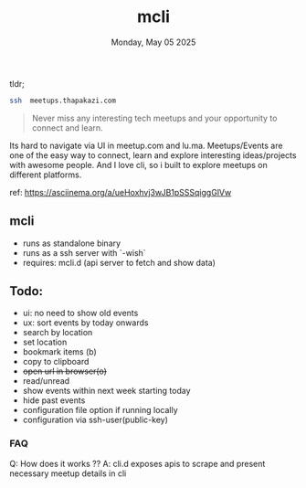 #+TITLE: mcli
#+DESCRIPTION: never miss any interesting meetups
#+DATE: Monday, May 05 2025


tldr;
#+begin_src bash
ssh  meetups.thapakazi.com
#+end_src

#+BEGIN_QUOTE
Never miss any interesting tech meetups and your opportunity to connect and learn.
#+END_QUOTE

Its hard to navigate via UI in meetup.com and lu.ma. Meetups/Events are one of the easy way to connect, learn and explore interesting ideas/projects with awesome people.
And I love cli, so i built to explore meetups on different platforms.

#+CAPTION: Quick Sneak
#+NAME:   fig:demo
[[./assets/demo.gif]]
ref: https://asciinema.org/a/ueHoxhvj3wJB1pSSSqiggGlVw

** mcli

  - runs as standalone binary
  - runs as a ssh server with  `-wish`
  - requires: mcli.d (api server to fetch and show data)

** Todo:
  - ui: no need to show old events
  - ux: sort events by today onwards
  - search by location
  - set location
  - bookmark items (b)
  - copy to clipboard
  - +open url in browser(o)+
  - read/unread
  - show events within next week starting today
  - hide past events
  - configuration file option if running locally
  - configuration via ssh-user(public-key)

***  FAQ
Q: How does it works ??
A: cli.d  exposes apis to scrape and present necessary meetup details in cli
